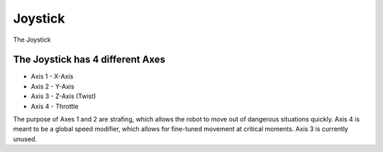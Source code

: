 Joystick
========

The Joystick 

The Joystick has 4 different Axes
---------------------------------
- Axis 1 - X-Axis
- Axis 2 - Y-Axis
- Axis 3 - Z-Axis (Twist)
- Axis 4 - Throttle

The purpose of Axes 1 and 2 are strafing, which allows the robot to move out of dangerous situations quickly.
Axis 4 is meant to be a global speed modifier, which allows for fine-tuned movement at critical moments.
Axis 3 is currently unused.

.. rli:: https://raw.githubusercontent.com/systemoverloadrobotics/fullrobot2021/main/src/main/java/frc/robot/Main.java
    :language: java
    :lines: 1 - 12
    :linenos:
